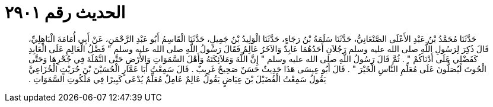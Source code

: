 
= الحديث رقم ٢٩٠١

[quote.hadith]
حَدَّثَنَا مُحَمَّدُ بْنُ عَبْدِ الأَعْلَى الصَّنْعَانِيُّ، حَدَّثَنَا سَلَمَةُ بْنُ رَجَاءٍ، حَدَّثَنَا الْوَلِيدُ بْنُ جَمِيلٍ، حَدَّثَنَا الْقَاسِمُ أَبُو عَبْدِ الرَّحْمَنِ، عَنْ أَبِي أُمَامَةَ الْبَاهِلِيِّ، قَالَ ذُكِرَ لِرَسُولِ اللَّهِ صلى الله عليه وسلم رَجُلاَنِ أَحَدُهُمَا عَابِدٌ وَالآخَرُ عَالِمٌ فَقَالَ رَسُولُ اللَّهِ صلى الله عليه وسلم ‏"‏ فَضْلُ الْعَالِمِ عَلَى الْعَابِدِ كَفَضْلِي عَلَى أَدْنَاكُمْ ‏"‏ ‏.‏ ثُمَّ قَالَ رَسُولُ اللَّهِ صلى الله عليه وسلم ‏"‏ إِنَّ اللَّهَ وَمَلاَئِكَتَهُ وَأَهْلَ السَّمَوَاتِ وَالأَرْضِ حَتَّى النَّمْلَةَ فِي جُحْرِهَا وَحَتَّى الْحُوتَ لَيُصَلُّونَ عَلَى مُعَلِّمِ النَّاسِ الْخَيْرَ ‏"‏ ‏.‏ قَالَ أَبُو عِيسَى هَذَا حَدِيثٌ حَسَنٌ صَحِيحٌ غَرِيبٌ ‏.‏ قَالَ سَمِعْتُ أَبَا عَمَّارٍ الْحُسَيْنَ بْنَ حُرَيْثٍ الْخُزَاعِيَّ يَقُولُ سَمِعْتُ الْفُضَيْلَ بْنَ عِيَاضٍ يَقُولُ عَالِمٌ عَامِلٌ مُعَلِّمٌ يُدْعَى كَبِيرًا فِي مَلَكُوتِ السَّمَوَاتِ ‏.‏